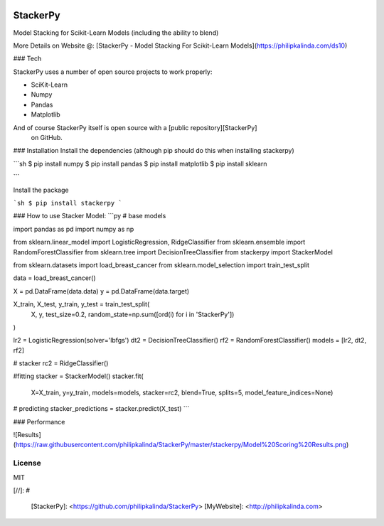 
|PKalinda|_

.. |Travis| image:: https://travis-ci.org/philipkalinda/stackerpy.svg?branch=master
.. _Travis: https://travis-ci.org/philipkalinda/stackerpy

.. |Python35| image:: https://img.shields.io/badge/python-3.5-blue.svg
.. _Python35: https://badge.fury.io/py/stackerpy

.. |PyPi| image:: https://badge.fury.io/py/stackerpy.svg
.. _PyPi: https://badge.fury.io/py/stackerpy

.. |PKalinda| image:: http://www.philipkalinda.com/uploads/8/6/5/4/86541022/untitled-1.png
.. _PKalinda: http://philipkalinda.com


StackerPy
=========

|Travis|_ |PyPi|_ |Python35|_

Model Stacking for Scikit-Learn Models (including the ability to blend)
 
More Details on Website @: [StackerPy - Model Stacking For Scikit-Learn Models](https://philipkalinda.com/ds10)

### Tech

StackerPy uses a number of open source projects to work properly:

* SciKit-Learn
* Numpy
* Pandas
* Matplotlib


And of course StackerPy itself is open source with a [public repository][StackerPy]
 on GitHub.

### Installation
Install the dependencies (although pip should do this when installing stackerpy)

```sh
$ pip install numpy
$ pip install pandas
$ pip install matplotlib
$ pip install sklearn

```

Install the package

```sh
$ pip install stackerpy
```

### How to use
Stacker Model:
```py
# base models

import pandas as pd
import numpy as np

from sklearn.linear_model import LogisticRegression, RidgeClassifier
from sklearn.ensemble import RandomForestClassifier
from sklearn.tree import DecisionTreeClassifier
from stackerpy import StackerModel

from sklearn.datasets import load_breast_cancer
from sklearn.model_selection import train_test_split

data = load_breast_cancer()

X = pd.DataFrame(data.data)
y = pd.DataFrame(data.target)

X_train, X_test, y_train, y_test = train_test_split(
    X, y, test_size=0.2, random_state=np.sum([ord(i) for i in 'StackerPy'])
)

lr2 = LogisticRegression(solver='lbfgs')
dt2 = DecisionTreeClassifier()
rf2 = RandomForestClassifier()
models = [lr2, dt2, rf2]

# stacker
rc2 = RidgeClassifier()

#fitting
stacker = StackerModel()
stacker.fit(
    X=X_train,
    y=y_train,
    models=models,
    stacker=rc2,
    blend=True,
    splits=5,
    model_feature_indices=None)

# predicting
stacker_predictions = stacker.predict(X_test)
```

### Performance

![Results](https://raw.githubusercontent.com/philipkalinda/StackerPy/master/stackerpy/Model%20Scoring%20Results.png)



License
----

MIT


[//]: # 


   [StackerPy]: <https://github.com/philipkalinda/StackerPy>
   [MyWebsite]: <http://philipkalinda.com>
   
